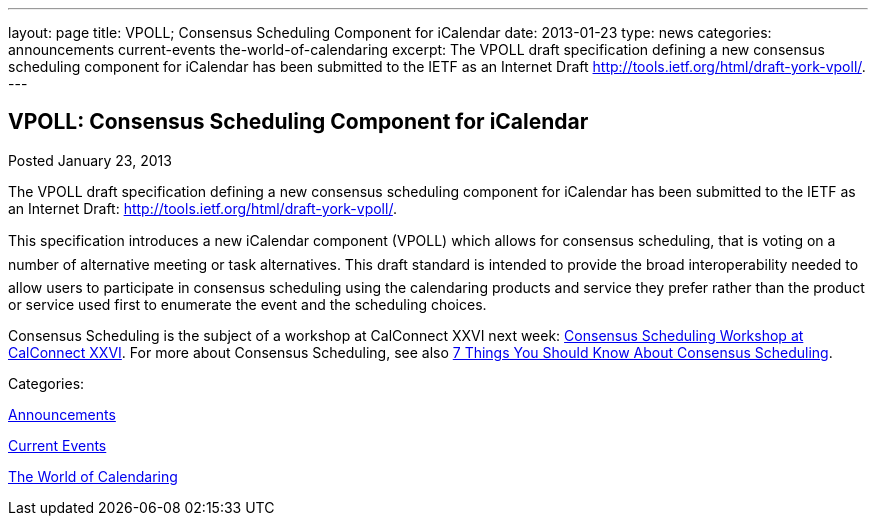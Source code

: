 ---
layout: page
title: VPOLL; Consensus Scheduling Component for iCalendar
date: 2013-01-23
type: news
categories: announcements current-events the-world-of-calendaring
excerpt: The VPOLL draft specification defining a new consensus scheduling component for iCalendar has been submitted to the IETF as an Internet Draft http://tools.ietf.org/html/draft-york-vpoll/.
---

== VPOLL: Consensus Scheduling Component for iCalendar

[[node-214]]
Posted January 23, 2013 

The VPOLL draft specification defining a new consensus scheduling component for iCalendar has been submitted to the IETF as an Internet Draft: http://tools.ietf.org/html/draft-york-vpoll/[].

This specification introduces a new iCalendar component (VPOLL) which allows for consensus scheduling, that is voting on a number of alternative meeting or task alternatives. This draft standard is intended to provide the broad interoperability needed to allow users to participate in consensus scheduling using the calendaring products and service they prefer rather than the product or service used first to enumerate the event and the scheduling choices.

Consensus Scheduling is the subject of a workshop at CalConnect XXVI next week: https://calconnect.wordpress.com/2012/12/13/calconnect-consensus-scheduling-workshop-january-30-2013-at-calconnect-roundtable-xxvi/[Consensus Scheduling Workshop at CalConnect XXVI]. For more about Consensus Scheduling, see also link://7_things_consensus_scheduling.shtml[7 Things You Should Know About Consensus Scheduling].



Categories:&nbsp;

link:/news/announcements[Announcements]

link:/news/current-events[Current Events]

link:/news/the-world-of-calendaring[The World of Calendaring]


